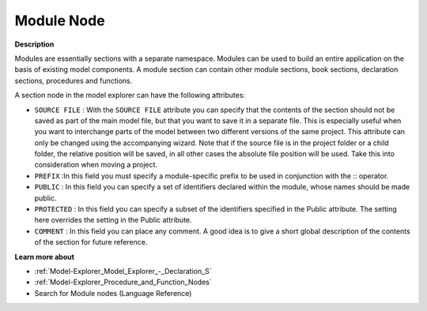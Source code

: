

.. _Model-Explorer_Model_Explorer_-_Module_Node:


Module Node
===========

**Description** 

Modules are essentially sections with a separate namespace. Modules can be used to build an entire application on the basis of existing model components. A module section can contain other module sections, book sections, declaration sections, procedures and functions.

A section node in the model explorer can have the following attributes:



*	``SOURCE FILE``  : With the ``SOURCE FILE``  attribute you can specify that the contents of the section should not be saved as part of the main model file, but that you want to save it in a separate file. This is especially useful when you want to interchange parts of the model between two different versions of the same project. This attribute can only be changed using the accompanying wizard. Note that if the source file is in the project folder or a child folder, the relative position will be saved, in all other cases the absolute file position will be used. Take this into consideration when moving a project.
*	``PREFIX`` :In this field you must specify a module-specific prefix to be used in conjunction with the :: operator.
*	``PUBLIC`` : In this field you can specify a set of identifiers declared within the module, whose names should be made public.
*	``PROTECTED`` : In this field you can specify a subset of the identifiers specified in the Public attribute. The setting here overrides the setting in the Public attribute.
*	``COMMENT``  : In this field you can place any comment. A good idea is to give a short global description of the contents of the section for future reference.







**Learn more about** 

*	:ref:`Model-Explorer_Model_Explorer_-_Declaration_S`  
*	:ref:`Model-Explorer_Procedure_and_Function_Nodes`  
*	 Search for Module nodes (Language Reference)






